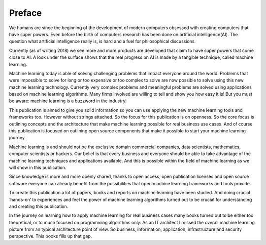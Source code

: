 Preface
==========

We humans are since the beginning of the development of modern computers obsessed with creating computers that have super powers. Even before the birth of computers research has been done on artificial intelligence(AI). The question what artificial intelligence really is, is hard and a fuel for philosophical discussions. 

Currently (as of writing 2018) we see more and more products are developed that claim to have super powers that come close to AI. A look under the surface shows that the real progress on AI is made by a tangible technique, called machine learning. 

Machine learning today is able of solving challenging problems that impact everyone around the world. Problems that were impossible to solve for long or too expensive or too complex to solve are now possible to solve using this new machine learning technology.  Currently very complex problems and meaningful problems are solved using applications based on machine learning algorithms. Many firms involved are willing to tell and show you how easy it is! But you must be aware: machine learning is a buzzword in the industry!  

This publication is aimed to give you solid information so you can use applying the new machine learning tools and frameworks too. However without strings attached. So the focus for this publication is on openness. So the core focus is outlining concepts and the architecture that make machine learning possible for real business use cases. And of course this publication is focused  on outlining open source components that make it possible to start your machine learning journey.

Machine learning is and should not be the exclusive domain commercial companies, data scientists, mathematics, computer scientists or hackers. Our belief is that every business and everyone should be able to take advantage of the machine learning techniques and applications available. And this is possible within the field of machine learning as we will show in this publication.

Since knowledge is more and more openly shared, thanks to open access, open publication licenses and open source software everyone can already benefit from the possibilities that open machine learning frameworks and tools provide. 

To create this publication a lot of papers, books and reports on machine learning have been studied. And doing crucial ‘hands-on’ to experiences and feel the power of machine learning algorithms turned out to be crucial for understanding and creating this publication.

In the journey on learning how to apply machine learning for real business cases many books turned out to be either too theoretical, or to much focused on programming algorithms only. As an IT architect I missed the overall machine learning picture from an typical architecture point of view. So business, information, application, infrastructure and security perspective. This books fills up that gap. 

.. todo::

  Add thank you note to collaborators and reviewers that participated in this project.

